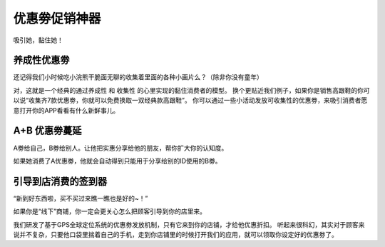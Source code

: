 优惠劵促销神器
===============================
吸引她，黏住她！

养成性优惠劵
-------------------------------
还记得我们小时候吃小浣熊干脆面无聊的收集着里面的各种小画片么？（除非你没有童年）

对，这就是一个经典的通过养成性 和 收集性 的心里实现的黏住消费者的模型。
换个更贴近我们例子，如果你是销售高跟鞋的你可以说“收集齐7款优惠劵，你就可以免费换取一双经典款高跟鞋”。
你可以通过一些小活动发放可收集性的优惠劵，来吸引消费者愿意打开你的APP看看有什么新鲜事儿。


A+B 优惠劵蔓延
-------------------------------
A劵给自己，B劵给别人。让他把实惠分享给他的朋友，帮你扩大你的认知度。

如果她消费了A优惠劵，他就会自动得到只能用于分享给别的ID使用的B劵。


引导到店消费的签到器
-------------------------------
“新到好东西啦，买不买过来瞧一瞧也是好的~！”

如果你是“线下”商铺，你一定会更关心怎么把顾客引导到你的店里来。

我们研发了基于GPS全球定位系统的优惠劵发放机制，只有它来到你的店铺，才给他优惠折扣。
听起来很科幻，其实对于顾客来说并不复杂，只要他口袋里揣着自己的手机，走到你店铺里的时候打开我们的应用，就可以领取你设定好的优惠劵了。